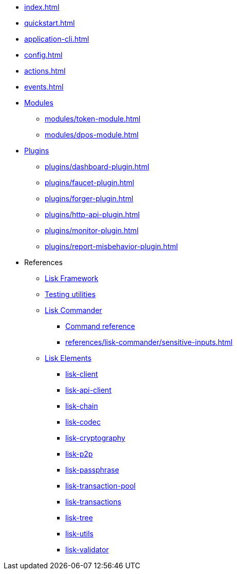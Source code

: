 * xref:index.adoc[]
* xref:quickstart.adoc[]
* xref:application-cli.adoc[]
* xref:config.adoc[]
* xref:actions.adoc[]
* xref:events.adoc[]
* xref:modules/index.adoc[Modules]
** xref:modules/token-module.adoc[]
** xref:modules/dpos-module.adoc[]
* xref:plugins/index.adoc[Plugins]
** xref:plugins/dashboard-plugin.adoc[]
** xref:plugins/faucet-plugin.adoc[]
** xref:plugins/forger-plugin.adoc[]
** xref:plugins/http-api-plugin.adoc[]
** xref:plugins/monitor-plugin.adoc[]
** xref:plugins/report-misbehavior-plugin.adoc[]
* References
** https://liskhq.github.io/lisk-docs/lisk-sdk/references/typedoc/lisk-framework[Lisk Framework^]
** https://liskhq.github.io/lisk-docs/lisk-sdk/references/typedoc/lisk-framework/modules/testing.html[Testing utilities^]
** xref:references/lisk-commander/index.adoc[Lisk Commander]
*** https://liskhq.github.io/lisk-docs/lisk-sdk/references/typedoc/lisk-commander[Command reference^]
*** xref:references/lisk-commander/sensitive-inputs.adoc[]
** xref:references/lisk-elements/index.adoc[Lisk Elements]
*** https://liskhq.github.io/lisk-docs/lisk-sdk/references/typedoc/lisk-client[lisk-client^]
*** https://liskhq.github.io/lisk-docs/lisk-sdk/references/typedoc/lisk-elements/modules/apiClient[lisk-api-client^]
*** https://liskhq.github.io/lisk-docs/lisk-sdk/references/typedoc/lisk-elements/modules/chain[lisk-chain^]
*** https://liskhq.github.io/lisk-docs/lisk-sdk/references/typedoc/lisk-elements/modules/codec[lisk-codec^]
*** https://liskhq.github.io/lisk-docs/lisk-sdk/references/typedoc/lisk-elements/modules/cryptography[lisk-cryptography^]
*** https://liskhq.github.io/lisk-docs/lisk-sdk/references/typedoc/lisk-elements/modules/p2p[lisk-p2p^]
*** https://liskhq.github.io/lisk-docs/lisk-sdk/references/typedoc/lisk-elements/modules/passphrase[lisk-passphrase^]
*** https://liskhq.github.io/lisk-docs/lisk-sdk/references/typedoc/lisk-elements/modules/transactionPool[lisk-transaction-pool^]
*** https://liskhq.github.io/lisk-docs/lisk-sdk/references/typedoc/lisk-elements/modules/transactions[lisk-transactions^]
*** https://liskhq.github.io/lisk-docs/lisk-sdk/references/typedoc/lisk-elements/modules/tree[lisk-tree^]
*** https://liskhq.github.io/lisk-docs/lisk-sdk/references/typedoc/lisk-elements/modules/utils[lisk-utils^]
*** https://liskhq.github.io/lisk-docs/lisk-sdk/references/typedoc/lisk-elements/modules/validator[lisk-validator^]



